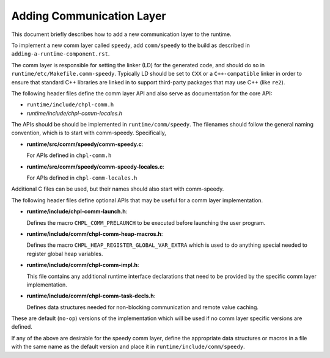 =============================
Adding Communication Layer
=============================
This document briefly describes how to add a new communication layer
to the runtime.

To implement a new comm layer called ``speedy``, add ``comm/speedy`` to the
build as described in ``adding-a-runtime-component.rst``.

The comm layer is responsible for setting the linker (LD) for the
generated code, and should do so in ``runtime/etc/Makefile.comm-speedy``.
Typically LD should be set to ``CXX`` or a ``C++-compatible`` linker in order
to ensure that standard C++ libraries are linked in to support
third-party packages that may use C++ (like ``re2``).

The following header files define the comm layer API and also serve as
documentation for the core API:

- ``runtime/include/chpl-comm.h``
- *runtime/include/chpl-comm-locales.h*

The APIs should be should be implemented in ``runtime/comm/speedy``.  The
filenames should follow the general naming convention, which is to
start with comm-speedy.  Specifically,

- **runtime/src/comm/speedy/comm-speedy.c**: 
  
  For APIs defined in ``chpl-comm.h``

- **runtime/src/comm/speedy/comm-speedy-locales.c**: 

  For APIs defined in ``chpl-comm-locales.h``

Additional C files can be used, but their names should also start with
comm-speedy.

The following header files define optional APIs that may be useful for
a comm layer implementation.

- **runtime/include/chpl-comm-launch.h**: 

  Defines the macro ``CHPL_COMM_PRELAUNCH`` to be executed before launching the user
  program.

- **runtime/include/comm/chpl-comm-heap-macros.h**: 

  Defines the macro ``CHPL_HEAP_REGISTER_GLOBAL_VAR_EXTRA`` which is used to do anything special needed to register global heap variables.

- **runtime/include/comm/chpl-comm-impl.h**: 

  This file contains any additional runtime interface declarations that need to be provided by the specific comm layer implementation.

- **runtime/include/comm/chpl-comm-task-decls.h**: 

  Defines data structures needed for non-blocking communication and remote value caching.

These are default (``no-op``) versions of the implementation which will be
used if no comm layer specific versions are defined.

If any of the above are desirable for the speedy comm layer, define
the appropriate data structures or macros in a file with the same name
as the default version and place it in ``runtime/include/comm/speedy``.
